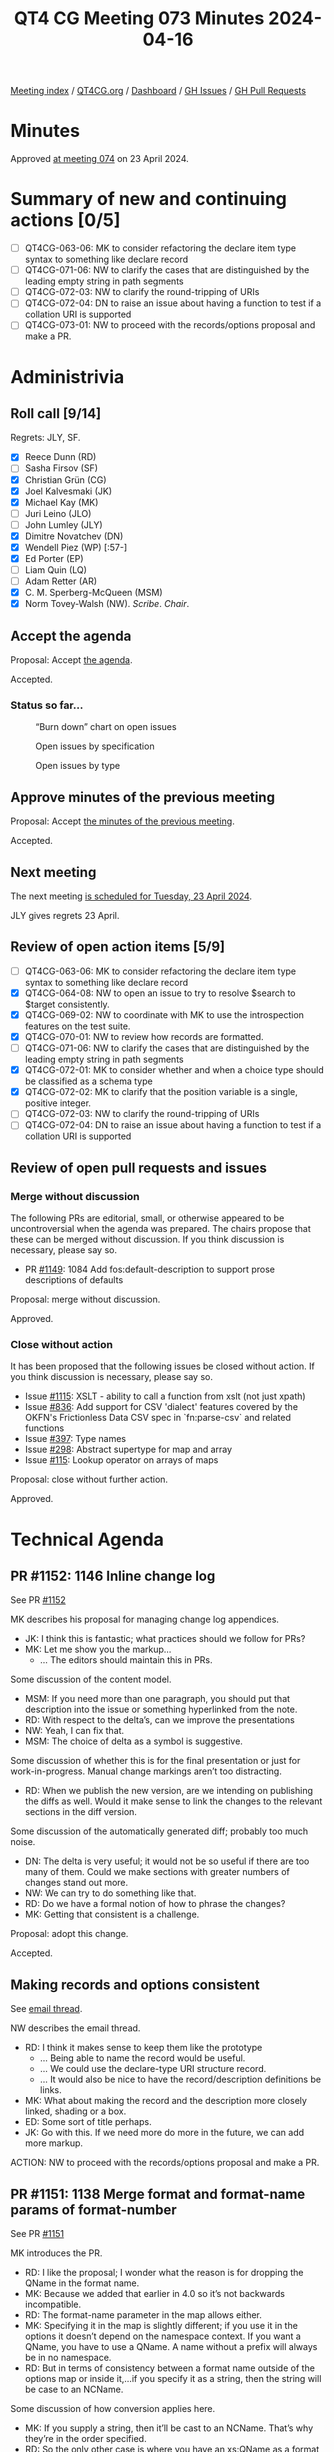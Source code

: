 :PROPERTIES:
:ID:       4066D02F-32A7-44A6-B3F3-C530EEEB57B9
:END:
#+title: QT4 CG Meeting 073 Minutes 2024-04-16
#+author: Norm Tovey-Walsh
#+filetags: :qt4cg:
#+options: html-style:nil h:6
#+html_head: <link rel="stylesheet" type="text/css" href="/meeting/css/htmlize.css"/>
#+html_head: <link rel="stylesheet" type="text/css" href="../../../css/style.css"/>
#+html_head: <link rel="shortcut icon" href="/img/QT4-64.png" />
#+html_head: <link rel="apple-touch-icon" sizes="64x64" href="/img/QT4-64.png" type="image/png" />
#+html_head: <link rel="apple-touch-icon" sizes="76x76" href="/img/QT4-76.png" type="image/png" />
#+html_head: <link rel="apple-touch-icon" sizes="120x120" href="/img/QT4-120.png" type="image/png" />
#+html_head: <link rel="apple-touch-icon" sizes="152x152" href="/img/QT4-152.png" type="image/png" />
#+options: author:nil email:nil creator:nil timestamp:nil
#+startup: showall

[[../][Meeting index]] / [[https://qt4cg.org][QT4CG.org]] / [[https://qt4cg.org/dashboard][Dashboard]] / [[https://github.com/qt4cg/qtspecs/issues][GH Issues]] / [[https://github.com/qt4cg/qtspecs/pulls][GH Pull Requests]]

* Minutes
:PROPERTIES:
:unnumbered: t
:CUSTOM_ID: minutes
:END:

Approved [[../2024/04-23.html][at meeting 074]] on 23 April 2024.

* Summary of new and continuing actions [0/5]
:PROPERTIES:
:unnumbered: t
:CUSTOM_ID: new-actions
:END:

+ [ ] QT4CG-063-06: MK to consider refactoring the declare item type syntax to something like declare record
+ [ ] QT4CG-071-06: NW to clarify the cases that are distinguished by the leading empty string in path segments
+ [ ] QT4CG-072-03: NW to clarify the round-tripping of URIs
+ [ ] QT4CG-072-04: DN to raise an issue about having a function to test if a collation URI is supported
+ [ ] QT4CG-073-01: NW to proceed with the records/options proposal and make a PR.

* Administrivia
:PROPERTIES:
:CUSTOM_ID: administrivia
:END:

** Roll call [9/14]
:PROPERTIES:
:CUSTOM_ID: roll-call
:END:

Regrets: JLY, SF.

+ [X] Reece Dunn (RD)
+ [ ] Sasha Firsov (SF)
+ [X] Christian Grün (CG)
+ [X] Joel Kalvesmaki (JK)
+ [X] Michael Kay (MK)
+ [ ] Juri Leino (JLO)
+ [ ] John Lumley (JLY)
+ [X] Dimitre Novatchev (DN)
+ [X] Wendell Piez (WP) [:57-]
+ [X] Ed Porter (EP)
+ [ ] Liam Quin (LQ)
+ [ ] Adam Retter (AR)
+ [X] C. M. Sperberg-McQueen (MSM)
+ [X] Norm Tovey-Walsh (NW). /Scribe/. /Chair/.

** Accept the agenda
:PROPERTIES:
:CUSTOM_ID: agenda
:END:

Proposal: Accept [[../../agenda/2024/04-16.html][the agenda]].

Accepted.

*** Status so far…
:PROPERTIES:
:CUSTOM_ID: so-far
:END:

#+CAPTION: “Burn down” chart on open issues
#+NAME:   fig:open-issues
[[./issues-open-2024-04-16.png]]

#+CAPTION: Open issues by specification
#+NAME:   fig:open-issues-by-spec
[[./issues-by-spec-2024-04-16.png]]

#+CAPTION: Open issues by type
#+NAME:   fig:open-issues-by-type
[[./issues-by-type-2024-04-16.png]]

** Approve minutes of the previous meeting
:PROPERTIES:
:CUSTOM_ID: approve-minutes
:END:

Proposal: Accept [[../../minutes/2024/04-09.html][the minutes of the previous meeting]].

Accepted.

** Next meeting
:PROPERTIES:
:CUSTOM_ID: next-meeting
:END:

The next meeting [[../../agenda/2024/04-23.html][is scheduled for Tuesday, 23 April 2024]].

JLY gives regrets 23 April.

** Review of open action items [5/9]
:PROPERTIES:
:CUSTOM_ID: open-actions
:END:

+ [ ] QT4CG-063-06: MK to consider refactoring the declare item type syntax to something like declare record
+ [X] QT4CG-064-08: NW to open an issue to try to resolve $search to $target consistently.
+ [X] QT4CG-069-02: NW to coordinate with MK to use the introspection features on the test suite.
+ [X] QT4CG-070-01: NW to review how records are formatted.
+ [ ] QT4CG-071-06: NW to clarify the cases that are distinguished by the leading empty string in path segments
+ [X] QT4CG-072-01: MK to consider whether and when a choice type should be classified as a schema type
+ [X] QT4CG-072-02: MK to clarify that the position variable is a single, positive integer.
+ [ ] QT4CG-072-03: NW to clarify the round-tripping of URIs
+ [ ] QT4CG-072-04: DN to raise an issue about having a function to test if a collation URI is supported

** Review of open pull requests and issues
:PROPERTIES:
:CUSTOM_ID: open-pull-requests
:END:

*** Merge without discussion
:PROPERTIES:
:CUSTOM_ID: merge-without-discussion
:END:

The following PRs are editorial, small, or otherwise appeared to be
uncontroversial when the agenda was prepared. The chairs propose that
these can be merged without discussion. If you think discussion is
necessary, please say so.

+ PR [[https://qt4cg.org/dashboard/#pr-1149][#1149]]: 1084 Add fos:default-description to support prose descriptions of defaults

Proposal: merge without discussion.

Approved.

*** Close without action
:PROPERTIES:
:CUSTOM_ID: close-without-action
:END:

It has been proposed that the following issues be closed without action.
If you think discussion is necessary, please say so.

+ Issue [[https://github.com/qt4cg/qtspecs/issues/1115][#1115]]: XSLT - ability to call a function from xslt (not just xpath)
+ Issue [[https://github.com/qt4cg/qtspecs/issues/836][#836]]: Add support for CSV 'dialect' features covered by the OKFN's Frictionless Data CSV spec in `fn:parse-csv` and related functions
+ Issue [[https://github.com/qt4cg/qtspecs/issues/397][#397]]: Type names
+ Issue [[https://github.com/qt4cg/qtspecs/issues/298][#298]]: Abstract supertype for map and array
+ Issue [[https://github.com/qt4cg/qtspecs/issues/115][#115]]: Lookup operator on arrays of maps

Proposal: close without further action.

Approved.

* Technical Agenda
:PROPERTIES:
:CUSTOM_ID: technical-agenda
:END:

** PR #1152: 1146 Inline change log
:PROPERTIES:
:CUSTOM_ID: pr-1152
:END:
See PR [[https://qt4cg.org/dashboard/#pr-1152][#1152]]

MK describes his proposal for managing change log appendices.

+ JK: I think this is fantastic; what practices should we follow for PRs?
+ MK: Let me show you the markup…
  + … The editors should maintain this in PRs.

Some discussion of the content model. 

+ MSM: If you need more than one paragraph, you should put that description into
  the issue or something hyperlinked from the note.
+ RD: With respect to the delta’s, can we improve the presentations
+ NW: Yeah, I can fix that.
+ MSM: The choice of delta as a symbol is suggestive.

Some discussion of whether this is for the final presentation or just for
work-in-progress. Manual change markings aren’t too distracting.

+ RD: When we publish the new version, are we intending on publishing the diffs
  as well. Would it make sense to link the changes to the relevant sections in
  the diff version.

Some discussion of the automatically generated diff; probably too much noise.

+ DN: The delta is very useful; it would not be so useful if there are too many
  of them. Could we make sections with greater numbers of changes stand out more.
+ NW: We can try to do something like that.
+ RD: Do we have a formal notion of how to phrase the changes?
+ MK: Getting that consistent is a challenge.

Proposal: adopt this change.

Accepted.

** Making records and options consistent
:PROPERTIES:
:CUSTOM_ID: h-FAF778CF-41F9-4D93-B67C-58F3CB7D4AC5
:END:

See [[https://lists.w3.org/Archives/Public/public-xslt-40/2024Apr/0005.html][email thread]].

NW describes the email thread.

+ RD: I think it makes sense to keep them like the prototype
  + … Being able to name the record would be useful.
  + … We could use the declare-type URI structure record.
  + … It would also be nice to have the record/description definitions be links.
+ MK: What about making the record and the description more closely linked,
  shading or a box.
+ ED: Some sort of title perhaps.
+ JK: Go with this. If we need more do more in the future, we can add more markup.

ACTION: NW to proceed with the records/options proposal and make a PR.

** PR #1151: 1138 Merge format and format-name params of format-number
:PROPERTIES:
:CUSTOM_ID: pr-1151
:END:
See PR [[https://qt4cg.org/dashboard/#pr-1151][#1151]]

MK introduces the PR.

+ RD: I like the proposal; I wonder what the reason is for dropping the QName in the format name.
+ MK: Because we added that earlier in 4.0 so it’s not backwards incompatible.
+ RD: The format-name parameter in the map allows either.
+ MK: Specifying it in the map is slightly different; if you use it in the
  options it doesn’t depend on the namespace context. If you want a QName, you
  have to use a QName. A name without a prefix will always be in no namespace.
+ RD: But in terms of consistency between a format name outside of the options
  map or inside it,…if you specify it as a string, then the string will be case to an NCName.

Some discussion of how conversion applies here. 

+ MK: If you supply a string, then it’ll be cast to an NCName. That’s why
  they’re in the order specified.
+ RD: So the only other case is where you have an xs:QName as a format name; you
  can pass that to the options map but you can’t pass it to the function directly.
+ MK: Right. That wasn’t allowed in 3.1.
+ RD: I’d be in favor of keeping the xs:QName as a function argument to preserve symmetry.
+ MK: That’s not the only asymmetry, there’s also a difference in how unprefixed
  names are handled.

Proposal: accept this PR.

Accepted.

** PR #1150: 1142 Drop restriction disallowing items-equal with unordered
:PROPERTIES:
:CUSTOM_ID: pr-1150
:END:
See PR [[https://qt4cg.org/dashboard/#pr-1150][#1150]]

MK introduces the PR.

+ MK: When we introduced the items-equal callback to deep-equal, I added a
  paternalistic restriction that it was forbidden when doing unordered
  comparisons.
  + … CG persuaded me that we should let users ask for it if they want. There
    are other places where users can ask for things that will have poor performance.
+ DN: Can we put in the specification that implementations should warn if users do this?
+ MK: Implementations can always produce warnings.
+ MSM: Looking at the text highlighted, I think there is a warning in the specification.
  + … And if I’m an implementor then I might take this as advice to issue a warning.

General nods of agreement that this is a good place.

+ DN: I think there are very few users who read the full specification. So as a
  user it would always be valuable to have such a warning. It wouldn’t interfere
  with processing.
+ MSM: If implementations warned about everything that could be costly, then
  almost every program I write will come with so many warnings that I start
  looking up how to turn warnings off. I don’t worry about performance except
  when it’s running. I don’t worry about code that runs “fast enough.”
+ MK: I’d add that there are users who want to get code to a point where there
  are no warnings; that makes me reluctant to create false alarm warnings.
+ NW: If we try to decide what all the warnings should be, we’ll never finish.
+ CG: Most of the time, this will probably perform fine, it depends entirely on the size of the data.
+ RD: Profilers are more useful than warnings for performance issues.

Proposal: accept this PR.

Accepted.

** PR #1148: 1143 Coercion rules: handle choice types before atomization
:PROPERTIES:
:CUSTOM_ID: pr-1148
:END:
See PR [[https://qt4cg.org/dashboard/#pr-1148][#1148]]

MK introduces the PR.

+ MK: When discussion choice item times last week, we skimmed over the coercion rules.
  + … When writing tests and implementing, I discovered that’s quite a thorny subject.
  + … If you have a choice between string and map and you provide a sequence of
    untyped atomics and maps, then the way each item is coerced is going to be
    different.
  + … There’s a structural impact on the coercion rules.
+ MK: I’m not completely convinced that I’ve got to the bottom of it.

MK reviews the rules in the revised specification.

+ MK: I propose we don’t merge this now, but review is encouraged.
+ RD: I wonder if the change to the function coercion rules is more applicable
  than just the choice.
  + … Specifically, if one implementation applied the rules at compile time and
    another did it at runtime if you’d get different behavior.
+ MK: Yes. And the 3.1 spec allows that.
+ RD: So we’re refining that.

** PR #1147: QT4CG-072-01 Clarify schema type terminology
:PROPERTIES:
:CUSTOM_ID: pr-1147
:END:
See PR [[https://qt4cg.org/dashboard/#pr-1147][#1147]]

MK introduces the PR.

+ MK: This was the question of what was or was not a schema type. There was
  previous a vague statement about union types.
  + … There’s now a definition of schema type in our specification with caveats
    about what can and cannot be used for validation.
  + … Types defined with our syntax can’t be used for validation.
+ MSM: In the definition of schema type, the deletion of the words “or could be”.
+ MK: The effect of that is that types you’ve defined as unions locally, not
  using XSD capabilities, are no longer categorized as schema types.
+ MSM: I’m concerned primarily because it was a big deal for some in the schema
  working group that you should be able to define schema types and validate
  against them using mechanisms other than XSD schema documents.
  + … I have no idea if anybody does that, but because it was a big deal in the
    WG, I’m made a little nervous by it here.
+ MK: We don’t say it has to be defined in a schema document, we just say in a schema.
+ MSM: Ok, that’s probably enough of an out.
+ MSM: The other question is, local union types not being schema types has the
  consequence that they will never be used in type annotations. But that’s true anyway…
+ MK: One thing to check carefully is what you can use as the target of cast.
  + … A cast target is now a type name, always a scheme type, or a choice item
    type or an enumeration type.

Proposal: accept this PR.

Accepted.

** PR #1141: 1140 Replace 'search' with 'target' for indexing functions
:PROPERTIES:
:CUSTOM_ID: pr-1141
:END:
See PR [[https://qt4cg.org/dashboard/#pr-1141][#1141]]

+ NW: I took an action to replace ~$search~ with ~$target~ in two indexing functions.
  + … That generated a bit of discussion about other alternatives to ~$target~.
  + … Does anyone want to discuss those.
+ MK: I don’t like ~$target~ but I couldn’t think of anything better.
+ NW: Right then, I’d like to propose we merge this without any more discussion.

General nods of agreement.

Proposal: accept this PR.

Accepted.

* Any other business
:PROPERTIES:
:CUSTOM_ID: any-other-business
:END:

None heard.

* Adjourned
:PROPERTIES:
:CUSTOM_ID: adjourned
:END:
